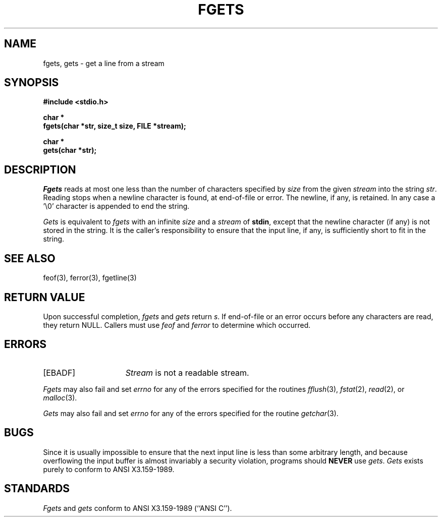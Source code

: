 .\" Copyright (c) 1990 The Regents of the University of California.
.\" All rights reserved.
.\"
.\" This code is derived from software contributed to Berkeley by
.\" Chris Torek.
.\"
.\" Redistribution and use in source and binary forms, with or without
.\" modification, are permitted provided that the following conditions
.\" are met:
.\" 1. Redistributions of source code must retain the above copyright
.\"    notice, this list of conditions and the following disclaimer.
.\" 2. Redistributions in binary form must reproduce the above copyright
.\"    notice, this list of conditions and the following disclaimer in the
.\"    documentation and/or other materials provided with the distribution.
.\" 3. All advertising materials mentioning features or use of this software
.\"    must display the following acknowledgement:
.\"	This product includes software developed by the University of
.\"	California, Berkeley and its contributors.
.\" 4. Neither the name of the University nor the names of its contributors
.\"    may be used to endorse or promote products derived from this software
.\"    without specific prior written permission.
.\"
.\" THIS SOFTWARE IS PROVIDED BY THE REGENTS AND CONTRIBUTORS ``AS IS'' AND
.\" ANY EXPRESS OR IMPLIED WARRANTIES, INCLUDING, BUT NOT LIMITED TO, THE
.\" IMPLIED WARRANTIES OF MERCHANTABILITY AND FITNESS FOR A PARTICULAR PURPOSE
.\" ARE DISCLAIMED.  IN NO EVENT SHALL THE REGENTS OR CONTRIBUTORS BE LIABLE
.\" FOR ANY DIRECT, INDIRECT, INCIDENTAL, SPECIAL, EXEMPLARY, OR CONSEQUENTIAL
.\" DAMAGES (INCLUDING, BUT NOT LIMITED TO, PROCUREMENT OF SUBSTITUTE GOODS
.\" OR SERVICES; LOSS OF USE, DATA, OR PROFITS; OR BUSINESS INTERRUPTION)
.\" HOWEVER CAUSED AND ON ANY THEORY OF LIABILITY, WHETHER IN CONTRACT, STRICT
.\" LIABILITY, OR TORT (INCLUDING NEGLIGENCE OR OTHERWISE) ARISING IN ANY WAY
.\" OUT OF THE USE OF THIS SOFTWARE, EVEN IF ADVISED OF THE POSSIBILITY OF
.\" SUCH DAMAGE.
.\"
.\"	@(#)fgets.3	6.5 (Berkeley) 01/20/91
.\"
.TH FGETS 3 ""
.UC 7
.SH NAME
fgets, gets \- get a line from a stream
.SH SYNOPSIS
.nf
.ft B
#include <stdio.h>

char *
fgets(char *str, size_t size, FILE *stream);

char *
gets(char *str);
.ft R
.fi
.SH DESCRIPTION
.I Fgets
reads at most one less than the number of characters specified by
.IR size
from the given
.I stream
into the string
.IR str .
Reading stops when a newline character is found,
at end-of-file or error.
The newline, if any, is retained.
In any case a '\e0' character is appended to end the string.
.PP
.I Gets
is equivalent to
.I fgets
with an infinite
.I size
and a
.I stream
of
.BR stdin ,
except that the newline character (if any) is not stored in the string.
It is the caller's responsibility to ensure that the input line,
if any, is sufficiently short to fit in the string.
.SH "SEE ALSO"
feof(3), ferror(3), fgetline(3)
.SH "RETURN VALUE"
.PP
Upon successful completion,
.I fgets
and 
.I gets
return
.IR s .
If end-of-file or an error occurs before any characters are read, 
they return NULL.
Callers must use
.I feof
and
.I ferror
to determine which occurred.
.SH ERRORS
.TP 15
[EBADF]
.I Stream
is not a readable stream.
.PP
.I Fgets
may also fail and set
.I errno
for any of the errors specified for the routines
.IR fflush (3),
.IR fstat (2),
.IR read (2),
or
.IR malloc (3).
.PP
.I Gets
may also fail and set
.I errno
for any of the errors specified for the routine
.IR getchar (3).
.SH BUGS
Since it is usually impossible to ensure that the next input line
is less than some arbitrary length, and because overflowing the
input buffer is almost invariably a security violation, programs
should
.B NEVER
use
.IR gets .
.I Gets
exists purely to conform to ANSI X3.159-1989.
.SH STANDARDS
.I Fgets
and
.I gets
conform to ANSI X3.159-1989 (``ANSI C'').
